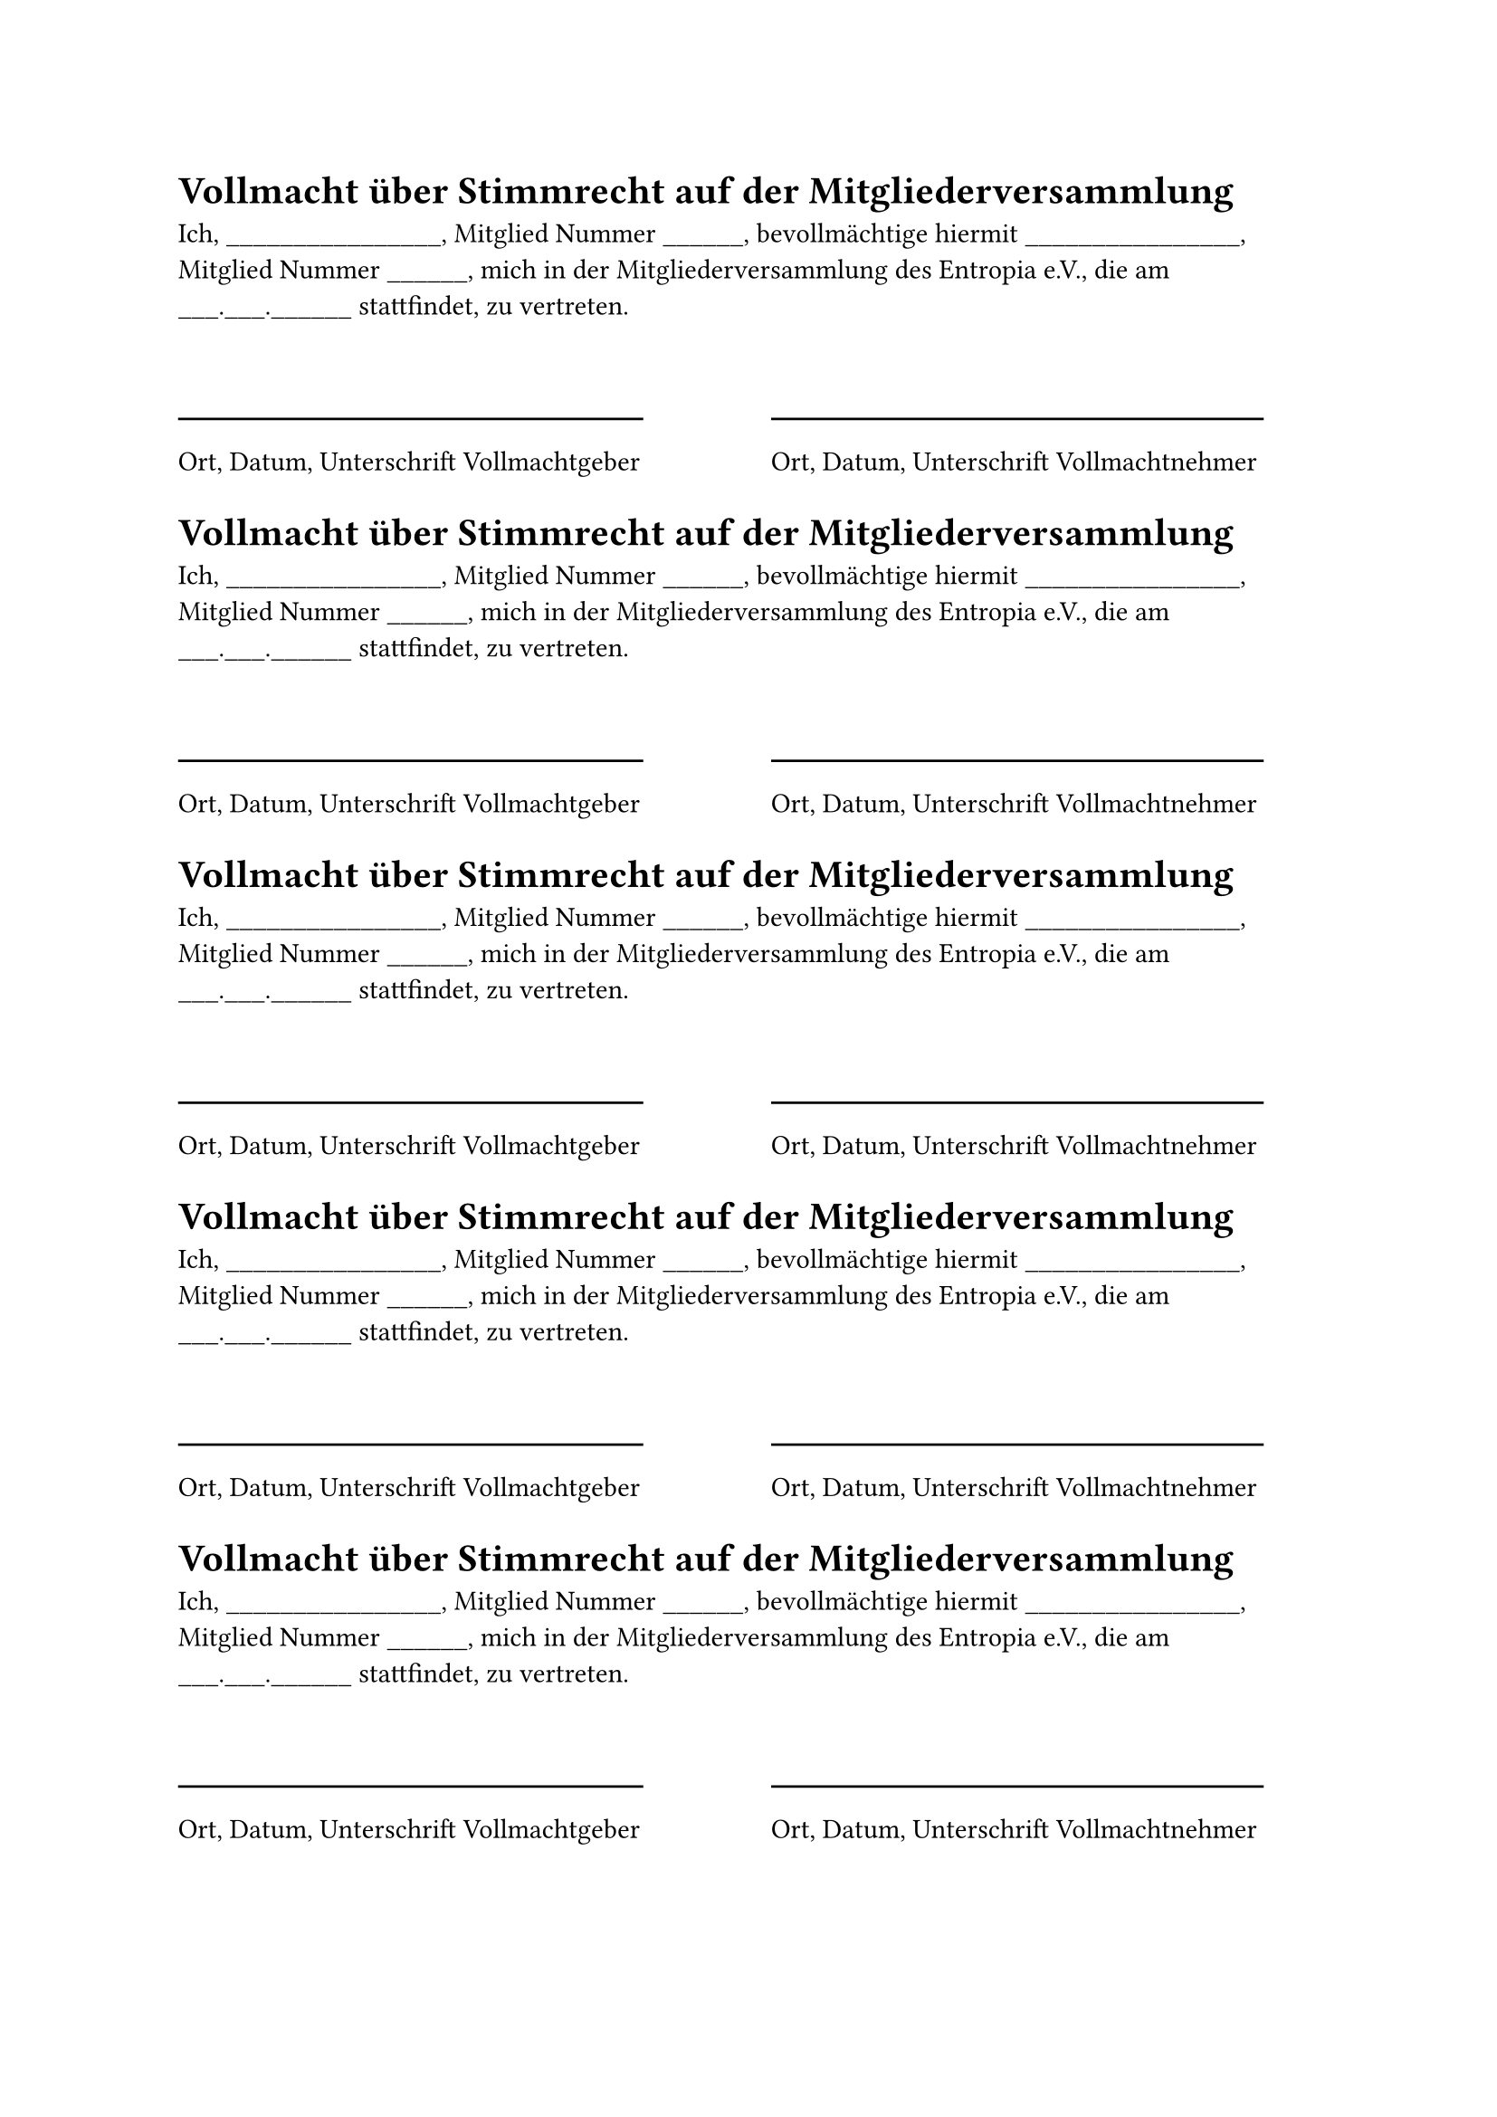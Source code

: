#let ul(length) = for _ in range(length) [\_]

#for _ in range(5) [
  = Vollmacht über Stimmrecht auf der Mitgliederversammlung

  Ich, #ul(16), Mitglied Nummer #ul(6), bevollmächtige hiermit #ul(16), Mitglied
  Nummer #ul(6), mich in der Mitgliederversammlung des Entropia e.V., die am
  #ul(3).#ul(3).#ul(6) stattfindet, zu vertreten.

  #v(1cm)

  #columns(2)[
    #line(length: 85%)
    Ort, Datum, Unterschrift Vollmachtgeber
    #colbreak()
    #line(length: 90%)
    Ort, Datum, Unterschrift Vollmachtnehmer
  ]
]
